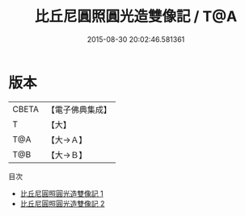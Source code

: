 #+TITLE: 比丘尼圓照圓光造雙像記 / T@A

#+DATE: 2015-08-30 20:02:46.581361
* 版本
 |     CBETA|【電子佛典集成】|
 |         T|【大】     |
 |       T@A|【大→Ａ】   |
 |       T@B|【大→Ｂ】   |
目次
 - [[file:KR6f0101_001.txt][比丘尼圓照圓光造雙像記 1]]
 - [[file:KR6f0101_002.txt][比丘尼圓照圓光造雙像記 2]]

